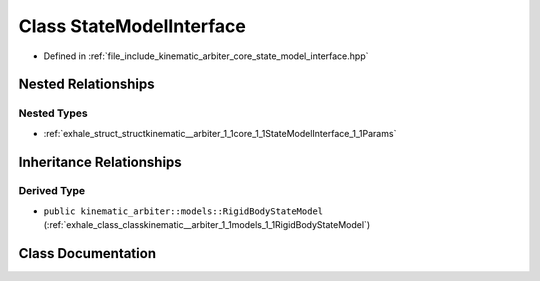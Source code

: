 .. _exhale_class_classkinematic__arbiter_1_1core_1_1StateModelInterface:

Class StateModelInterface
=========================

- Defined in :ref:`file_include_kinematic_arbiter_core_state_model_interface.hpp`


Nested Relationships
--------------------


Nested Types
************

- :ref:`exhale_struct_structkinematic__arbiter_1_1core_1_1StateModelInterface_1_1Params`


Inheritance Relationships
-------------------------

Derived Type
************

- ``public kinematic_arbiter::models::RigidBodyStateModel`` (:ref:`exhale_class_classkinematic__arbiter_1_1models_1_1RigidBodyStateModel`)


Class Documentation
-------------------


.. doxygenclass:: kinematic_arbiter::core::StateModelInterface
   :project: KinematicArbiter
   :members:
   :protected-members:
   :undoc-members:
